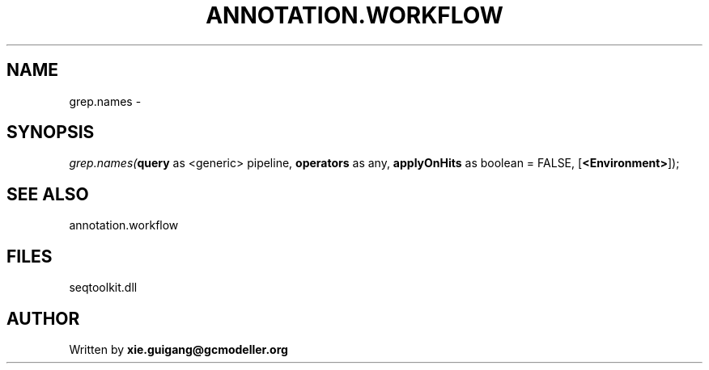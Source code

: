 .\" man page create by R# package system.
.TH ANNOTATION.WORKFLOW 2 2000-01-01 "grep.names" "grep.names"
.SH NAME
grep.names \- 
.SH SYNOPSIS
\fIgrep.names(\fBquery\fR as <generic> pipeline, 
\fBoperators\fR as any, 
\fBapplyOnHits\fR as boolean = FALSE, 
[\fB<Environment>\fR]);\fR
.SH SEE ALSO
annotation.workflow
.SH FILES
.PP
seqtoolkit.dll
.PP
.SH AUTHOR
Written by \fBxie.guigang@gcmodeller.org\fR
